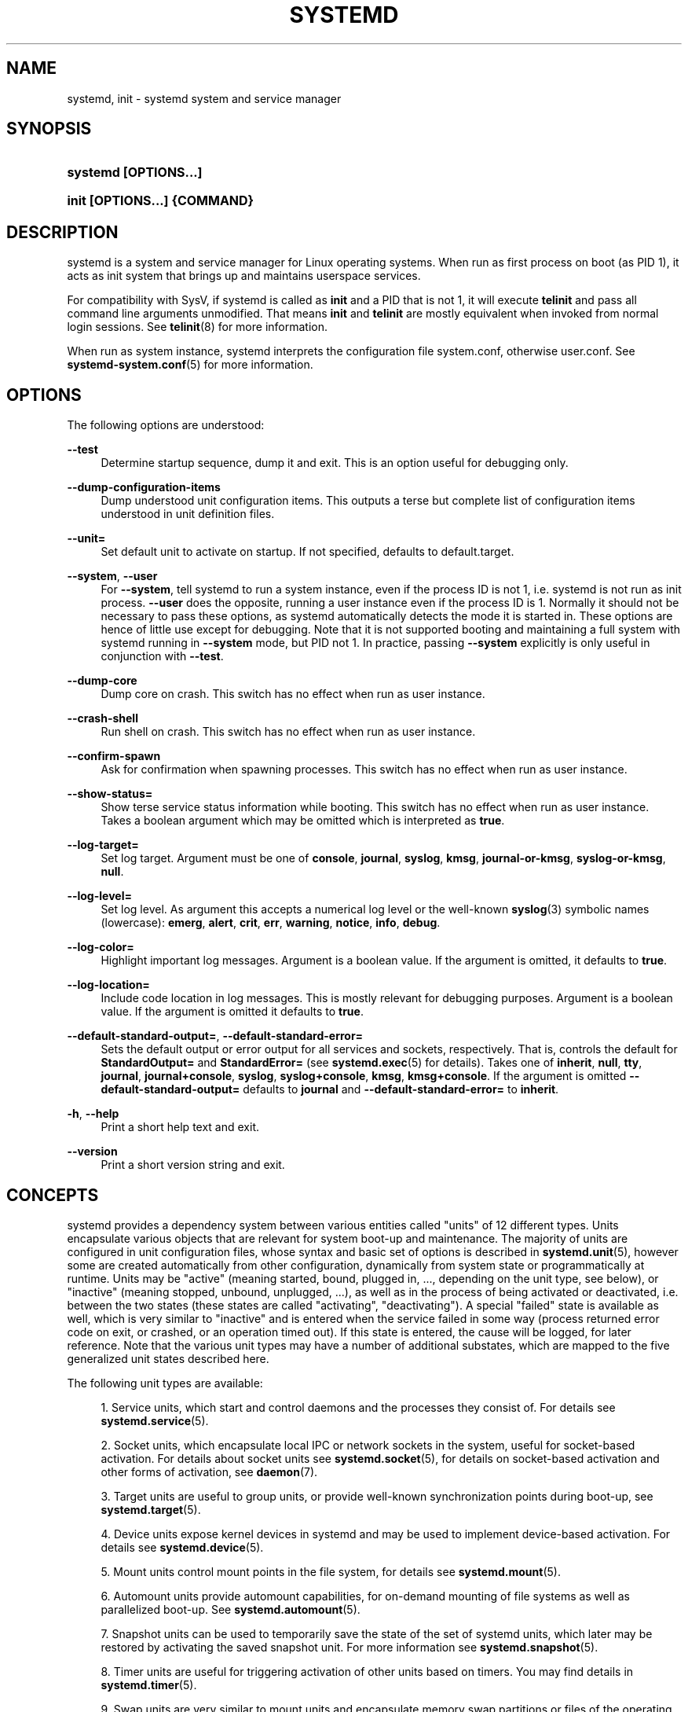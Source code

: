 '\" t
.TH "SYSTEMD" "1" "" "systemd 211" "systemd"
.\" -----------------------------------------------------------------
.\" * Define some portability stuff
.\" -----------------------------------------------------------------
.\" ~~~~~~~~~~~~~~~~~~~~~~~~~~~~~~~~~~~~~~~~~~~~~~~~~~~~~~~~~~~~~~~~~
.\" http://bugs.debian.org/507673
.\" http://lists.gnu.org/archive/html/groff/2009-02/msg00013.html
.\" ~~~~~~~~~~~~~~~~~~~~~~~~~~~~~~~~~~~~~~~~~~~~~~~~~~~~~~~~~~~~~~~~~
.ie \n(.g .ds Aq \(aq
.el       .ds Aq '
.\" -----------------------------------------------------------------
.\" * set default formatting
.\" -----------------------------------------------------------------
.\" disable hyphenation
.nh
.\" disable justification (adjust text to left margin only)
.ad l
.\" -----------------------------------------------------------------
.\" * MAIN CONTENT STARTS HERE *
.\" -----------------------------------------------------------------
.SH "NAME"
systemd, init \- systemd system and service manager
.SH "SYNOPSIS"
.HP \w'\fBsystemd\ \fR\fB[OPTIONS...]\fR\ 'u
\fBsystemd \fR\fB[OPTIONS...]\fR
.HP \w'\fBinit\ \fR\fB[OPTIONS...]\fR\fB\ \fR\fB{COMMAND}\fR\ 'u
\fBinit \fR\fB[OPTIONS...]\fR\fB \fR\fB{COMMAND}\fR
.SH "DESCRIPTION"
.PP
systemd is a system and service manager for Linux operating systems\&. When run as first process on boot (as PID 1), it acts as init system that brings up and maintains userspace services\&.
.PP
For compatibility with SysV, if systemd is called as
\fBinit\fR
and a PID that is not 1, it will execute
\fBtelinit\fR
and pass all command line arguments unmodified\&. That means
\fBinit\fR
and
\fBtelinit\fR
are mostly equivalent when invoked from normal login sessions\&. See
\fBtelinit\fR(8)
for more information\&.
.PP
When run as system instance, systemd interprets the configuration file
system\&.conf, otherwise
user\&.conf\&. See
\fBsystemd-system.conf\fR(5)
for more information\&.
.SH "OPTIONS"
.PP
The following options are understood:
.PP
\fB\-\-test\fR
.RS 4
Determine startup sequence, dump it and exit\&. This is an option useful for debugging only\&.
.RE
.PP
\fB\-\-dump\-configuration\-items\fR
.RS 4
Dump understood unit configuration items\&. This outputs a terse but complete list of configuration items understood in unit definition files\&.
.RE
.PP
\fB\-\-unit=\fR
.RS 4
Set default unit to activate on startup\&. If not specified, defaults to
default\&.target\&.
.RE
.PP
\fB\-\-system\fR, \fB\-\-user\fR
.RS 4
For
\fB\-\-system\fR, tell systemd to run a system instance, even if the process ID is not 1, i\&.e\&. systemd is not run as init process\&.
\fB\-\-user\fR
does the opposite, running a user instance even if the process ID is 1\&. Normally it should not be necessary to pass these options, as systemd automatically detects the mode it is started in\&. These options are hence of little use except for debugging\&. Note that it is not supported booting and maintaining a full system with systemd running in
\fB\-\-system\fR
mode, but PID not 1\&. In practice, passing
\fB\-\-system\fR
explicitly is only useful in conjunction with
\fB\-\-test\fR\&.
.RE
.PP
\fB\-\-dump\-core\fR
.RS 4
Dump core on crash\&. This switch has no effect when run as user instance\&.
.RE
.PP
\fB\-\-crash\-shell\fR
.RS 4
Run shell on crash\&. This switch has no effect when run as user instance\&.
.RE
.PP
\fB\-\-confirm\-spawn\fR
.RS 4
Ask for confirmation when spawning processes\&. This switch has no effect when run as user instance\&.
.RE
.PP
\fB\-\-show\-status=\fR
.RS 4
Show terse service status information while booting\&. This switch has no effect when run as user instance\&. Takes a boolean argument which may be omitted which is interpreted as
\fBtrue\fR\&.
.RE
.PP
\fB\-\-log\-target=\fR
.RS 4
Set log target\&. Argument must be one of
\fBconsole\fR,
\fBjournal\fR,
\fBsyslog\fR,
\fBkmsg\fR,
\fBjournal\-or\-kmsg\fR,
\fBsyslog\-or\-kmsg\fR,
\fBnull\fR\&.
.RE
.PP
\fB\-\-log\-level=\fR
.RS 4
Set log level\&. As argument this accepts a numerical log level or the well\-known
\fBsyslog\fR(3)
symbolic names (lowercase):
\fBemerg\fR,
\fBalert\fR,
\fBcrit\fR,
\fBerr\fR,
\fBwarning\fR,
\fBnotice\fR,
\fBinfo\fR,
\fBdebug\fR\&.
.RE
.PP
\fB\-\-log\-color=\fR
.RS 4
Highlight important log messages\&. Argument is a boolean value\&. If the argument is omitted, it defaults to
\fBtrue\fR\&.
.RE
.PP
\fB\-\-log\-location=\fR
.RS 4
Include code location in log messages\&. This is mostly relevant for debugging purposes\&. Argument is a boolean value\&. If the argument is omitted it defaults to
\fBtrue\fR\&.
.RE
.PP
\fB\-\-default\-standard\-output=\fR, \fB\-\-default\-standard\-error=\fR
.RS 4
Sets the default output or error output for all services and sockets, respectively\&. That is, controls the default for
\fBStandardOutput=\fR
and
\fBStandardError=\fR
(see
\fBsystemd.exec\fR(5)
for details)\&. Takes one of
\fBinherit\fR,
\fBnull\fR,
\fBtty\fR,
\fBjournal\fR,
\fBjournal+console\fR,
\fBsyslog\fR,
\fBsyslog+console\fR,
\fBkmsg\fR,
\fBkmsg+console\fR\&. If the argument is omitted
\fB\-\-default\-standard\-output=\fR
defaults to
\fBjournal\fR
and
\fB\-\-default\-standard\-error=\fR
to
\fBinherit\fR\&.
.RE
.PP
\fB\-h\fR, \fB\-\-help\fR
.RS 4
Print a short help text and exit\&.
.RE
.PP
\fB\-\-version\fR
.RS 4
Print a short version string and exit\&.
.RE
.SH "CONCEPTS"
.PP
systemd provides a dependency system between various entities called "units" of 12 different types\&. Units encapsulate various objects that are relevant for system boot\-up and maintenance\&. The majority of units are configured in unit configuration files, whose syntax and basic set of options is described in
\fBsystemd.unit\fR(5), however some are created automatically from other configuration, dynamically from system state or programmatically at runtime\&. Units may be "active" (meaning started, bound, plugged in, \&.\&.\&., depending on the unit type, see below), or "inactive" (meaning stopped, unbound, unplugged, \&.\&.\&.), as well as in the process of being activated or deactivated, i\&.e\&. between the two states (these states are called "activating", "deactivating")\&. A special "failed" state is available as well, which is very similar to "inactive" and is entered when the service failed in some way (process returned error code on exit, or crashed, or an operation timed out)\&. If this state is entered, the cause will be logged, for later reference\&. Note that the various unit types may have a number of additional substates, which are mapped to the five generalized unit states described here\&.
.PP
The following unit types are available:
.sp
.RS 4
.ie n \{\
\h'-04' 1.\h'+01'\c
.\}
.el \{\
.sp -1
.IP "  1." 4.2
.\}
Service units, which start and control daemons and the processes they consist of\&. For details see
\fBsystemd.service\fR(5)\&.
.RE
.sp
.RS 4
.ie n \{\
\h'-04' 2.\h'+01'\c
.\}
.el \{\
.sp -1
.IP "  2." 4.2
.\}
Socket units, which encapsulate local IPC or network sockets in the system, useful for socket\-based activation\&. For details about socket units see
\fBsystemd.socket\fR(5), for details on socket\-based activation and other forms of activation, see
\fBdaemon\fR(7)\&.
.RE
.sp
.RS 4
.ie n \{\
\h'-04' 3.\h'+01'\c
.\}
.el \{\
.sp -1
.IP "  3." 4.2
.\}
Target units are useful to group units, or provide well\-known synchronization points during boot\-up, see
\fBsystemd.target\fR(5)\&.
.RE
.sp
.RS 4
.ie n \{\
\h'-04' 4.\h'+01'\c
.\}
.el \{\
.sp -1
.IP "  4." 4.2
.\}
Device units expose kernel devices in systemd and may be used to implement device\-based activation\&. For details see
\fBsystemd.device\fR(5)\&.
.RE
.sp
.RS 4
.ie n \{\
\h'-04' 5.\h'+01'\c
.\}
.el \{\
.sp -1
.IP "  5." 4.2
.\}
Mount units control mount points in the file system, for details see
\fBsystemd.mount\fR(5)\&.
.RE
.sp
.RS 4
.ie n \{\
\h'-04' 6.\h'+01'\c
.\}
.el \{\
.sp -1
.IP "  6." 4.2
.\}
Automount units provide automount capabilities, for on\-demand mounting of file systems as well as parallelized boot\-up\&. See
\fBsystemd.automount\fR(5)\&.
.RE
.sp
.RS 4
.ie n \{\
\h'-04' 7.\h'+01'\c
.\}
.el \{\
.sp -1
.IP "  7." 4.2
.\}
Snapshot units can be used to temporarily save the state of the set of systemd units, which later may be restored by activating the saved snapshot unit\&. For more information see
\fBsystemd.snapshot\fR(5)\&.
.RE
.sp
.RS 4
.ie n \{\
\h'-04' 8.\h'+01'\c
.\}
.el \{\
.sp -1
.IP "  8." 4.2
.\}
Timer units are useful for triggering activation of other units based on timers\&. You may find details in
\fBsystemd.timer\fR(5)\&.
.RE
.sp
.RS 4
.ie n \{\
\h'-04' 9.\h'+01'\c
.\}
.el \{\
.sp -1
.IP "  9." 4.2
.\}
Swap units are very similar to mount units and encapsulate memory swap partitions or files of the operating system\&. They are described in
\fBsystemd.swap\fR(5)\&.
.RE
.sp
.RS 4
.ie n \{\
\h'-04'10.\h'+01'\c
.\}
.el \{\
.sp -1
.IP "10." 4.2
.\}
Path units may be used to activate other services when file system objects change or are modified\&. See
\fBsystemd.path\fR(5)\&.
.RE
.sp
.RS 4
.ie n \{\
\h'-04'11.\h'+01'\c
.\}
.el \{\
.sp -1
.IP "11." 4.2
.\}
Slice units may be used to group units which manage system processes (such as service and scope units) in a hierarchical tree for resource management purposes\&. See
\fBsystemd.slice\fR(5)\&.
.RE
.sp
.RS 4
.ie n \{\
\h'-04'12.\h'+01'\c
.\}
.el \{\
.sp -1
.IP "12." 4.2
.\}
Scope units are similar to service units, but manage foreign processes instead of starting them as well\&. See
\fBsystemd.scope\fR(5)\&.
.RE
.PP
Units are named as their configuration files\&. Some units have special semantics\&. A detailed list is available in
\fBsystemd.special\fR(7)\&.
.PP
systemd knows various kinds of dependencies, including positive and negative requirement dependencies (i\&.e\&.
\fIRequires=\fR
and
\fIConflicts=\fR) as well as ordering dependencies (\fIAfter=\fR
and
\fIBefore=\fR)\&. NB: ordering and requirement dependencies are orthogonal\&. If only a requirement dependency exists between two units (e\&.g\&.
foo\&.service
requires
bar\&.service), but no ordering dependency (e\&.g\&.
foo\&.service
after
bar\&.service) and both are requested to start, they will be started in parallel\&. It is a common pattern that both requirement and ordering dependencies are placed between two units\&. Also note that the majority of dependencies are implicitly created and maintained by systemd\&. In most cases, it should be unnecessary to declare additional dependencies manually, however it is possible to do this\&.
.PP
Application programs and units (via dependencies) may request state changes of units\&. In systemd, these requests are encapsulated as \*(Aqjobs\*(Aq and maintained in a job queue\&. Jobs may succeed or can fail, their execution is ordered based on the ordering dependencies of the units they have been scheduled for\&.
.PP
On boot systemd activates the target unit
default\&.target
whose job is to activate on\-boot services and other on\-boot units by pulling them in via dependencies\&. Usually the unit name is just an alias (symlink) for either
graphical\&.target
(for fully\-featured boots into the UI) or
multi\-user\&.target
(for limited console\-only boots for use in embedded or server environments, or similar; a subset of graphical\&.target)\&. However, it is at the discretion of the administrator to configure it as an alias to any other target unit\&. See
\fBsystemd.special\fR(7)
for details about these target units\&.
.PP
Processes systemd spawns are placed in individual Linux control groups named after the unit which they belong to in the private systemd hierarchy\&. (see
\m[blue]\fBcgroups\&.txt\fR\m[]\&\s-2\u[1]\d\s+2
for more information about control groups, or short "cgroups")\&. systemd uses this to effectively keep track of processes\&. Control group information is maintained in the kernel, and is accessible via the file system hierarchy (beneath
/sys/fs/cgroup/systemd/), or in tools such as
\fBps\fR(1)
(\fBps xawf \-eo pid,user,cgroup,args\fR
is particularly useful to list all processes and the systemd units they belong to\&.)\&.
.PP
systemd is compatible with the SysV init system to a large degree: SysV init scripts are supported and simply read as an alternative (though limited) configuration file format\&. The SysV
/dev/initctl
interface is provided, and compatibility implementations of the various SysV client tools are available\&. In addition to that, various established Unix functionality such as
/etc/fstab
or the
utmp
database are supported\&.
.PP
systemd has a minimal transaction system: if a unit is requested to start up or shut down it will add it and all its dependencies to a temporary transaction\&. Then, it will verify if the transaction is consistent (i\&.e\&. whether the ordering of all units is cycle\-free)\&. If it is not, systemd will try to fix it up, and removes non\-essential jobs from the transaction that might remove the loop\&. Also, systemd tries to suppress non\-essential jobs in the transaction that would stop a running service\&. Finally it is checked whether the jobs of the transaction contradict jobs that have already been queued, and optionally the transaction is aborted then\&. If all worked out and the transaction is consistent and minimized in its impact it is merged with all already outstanding jobs and added to the run queue\&. Effectively this means that before executing a requested operation, systemd will verify that it makes sense, fixing it if possible, and only failing if it really cannot work\&.
.PP
Systemd contains native implementations of various tasks that need to be executed as part of the boot process\&. For example, it sets the hostname or configures the loopback network device\&. It also sets up and mounts various API file systems, such as
/sys
or
/proc\&.
.PP
For more information about the concepts and ideas behind systemd, please refer to the
\m[blue]\fBOriginal Design Document\fR\m[]\&\s-2\u[2]\d\s+2\&.
.PP
Note that some but not all interfaces provided by systemd are covered by the
\m[blue]\fBInterface Stability Promise\fR\m[]\&\s-2\u[3]\d\s+2\&.
.PP
Units may be generated dynamically at boot and system manager reload time, for example based on other configuration files or parameters passed on the kernel command line\&. For details see the
\m[blue]\fBGenerators Specification\fR\m[]\&\s-2\u[4]\d\s+2\&.
.PP
Systems which invoke systemd in a container or initrd environment should implement the
\m[blue]\fBContainer Interface\fR\m[]\&\s-2\u[5]\d\s+2
or
\m[blue]\fBinitrd Interface\fR\m[]\&\s-2\u[6]\d\s+2
specifications, respectively\&.
.SH "DIRECTORIES"
.PP
System unit directories
.RS 4
The systemd system manager reads unit configuration from various directories\&. Packages that want to install unit files shall place them in the directory returned by
\fBpkg\-config systemd \-\-variable=systemdsystemunitdir\fR\&. Other directories checked are
/usr/local/lib/systemd/system
and
/usr/lib/systemd/system\&. User configuration always takes precedence\&.
\fBpkg\-config systemd \-\-variable=systemdsystemconfdir\fR
returns the path of the system configuration directory\&. Packages should alter the content of these directories only with the
\fBenable\fR
and
\fBdisable\fR
commands of the
\fBsystemctl\fR(1)
tool\&. Full list of directories is provided in
\fBsystemd.unit\fR(5)\&.
.RE
.PP
User unit directories
.RS 4
Similar rules apply for the user unit directories\&. However, here the
\m[blue]\fBXDG Base Directory specification\fR\m[]\&\s-2\u[7]\d\s+2
is followed to find units\&. Applications should place their unit files in the directory returned by
\fBpkg\-config systemd \-\-variable=systemduserunitdir\fR\&. Global configuration is done in the directory reported by
\fBpkg\-config systemd \-\-variable=systemduserconfdir\fR\&. The
\fBenable\fR
and
\fBdisable\fR
commands of the
\fBsystemctl\fR(1)
tool can handle both global (i\&.e\&. for all users) and private (for one user) enabling/disabling of units\&. Full list of directories is provided in
\fBsystemd.unit\fR(5)\&.
.RE
.PP
SysV init scripts directory
.RS 4
The location of the SysV init script directory varies between distributions\&. If systemd cannot find a native unit file for a requested service, it will look for a SysV init script of the same name (with the
\&.service
suffix removed)\&.
.RE
.PP
SysV runlevel link farm directory
.RS 4
The location of the SysV runlevel link farm directory varies between distributions\&. systemd will take the link farm into account when figuring out whether a service shall be enabled\&. Note that a service unit with a native unit configuration file cannot be started by activating it in the SysV runlevel link farm\&.
.RE
.SH "SIGNALS"
.PP
\fBSIGTERM\fR
.RS 4
Upon receiving this signal the systemd system manager serializes its state, reexecutes itself and deserializes the saved state again\&. This is mostly equivalent to
\fBsystemctl daemon\-reexec\fR\&.
.sp
systemd user managers will start the
exit\&.target
unit when this signal is received\&. This is mostly equivalent to
\fBsystemctl \-\-user start exit\&.target\fR\&.
.RE
.PP
\fBSIGINT\fR
.RS 4
Upon receiving this signal the systemd system manager will start the
ctrl\-alt\-del\&.target
unit\&. This is mostly equivalent to
\fBsystemctl start ctl\-alt\-del\&.target\fR\&.
.sp
systemd user managers treat this signal the same way as
\fBSIGTERM\fR\&.
.RE
.PP
\fBSIGWINCH\fR
.RS 4
When this signal is received the systemd system manager will start the
kbrequest\&.target
unit\&. This is mostly equivalent to
\fBsystemctl start kbrequest\&.target\fR\&.
.sp
This signal is ignored by systemd user managers\&.
.RE
.PP
\fBSIGPWR\fR
.RS 4
When this signal is received the systemd manager will start the
sigpwr\&.target
unit\&. This is mostly equivalent to
\fBsystemctl start sigpwr\&.target\fR\&.
.RE
.PP
\fBSIGUSR1\fR
.RS 4
When this signal is received the systemd manager will try to reconnect to the D\-Bus bus\&.
.RE
.PP
\fBSIGUSR2\fR
.RS 4
When this signal is received the systemd manager will log its complete state in human readable form\&. The data logged is the same as printed by
\fBsystemctl dump\fR\&.
.RE
.PP
\fBSIGHUP\fR
.RS 4
Reloads the complete daemon configuration\&. This is mostly equivalent to
\fBsystemctl daemon\-reload\fR\&.
.RE
.PP
\fBSIGRTMIN+0\fR
.RS 4
Enters default mode, starts the
default\&.target
unit\&. This is mostly equivalent to
\fBsystemctl start default\&.target\fR\&.
.RE
.PP
\fBSIGRTMIN+1\fR
.RS 4
Enters rescue mode, starts the
rescue\&.target
unit\&. This is mostly equivalent to
\fBsystemctl isolate rescue\&.target\fR\&.
.RE
.PP
\fBSIGRTMIN+2\fR
.RS 4
Enters emergency mode, starts the
emergency\&.service
unit\&. This is mostly equivalent to
\fBsystemctl isolate emergency\&.service\fR\&.
.RE
.PP
\fBSIGRTMIN+3\fR
.RS 4
Halts the machine, starts the
halt\&.target
unit\&. This is mostly equivalent to
\fBsystemctl start halt\&.target\fR\&.
.RE
.PP
\fBSIGRTMIN+4\fR
.RS 4
Powers off the machine, starts the
poweroff\&.target
unit\&. This is mostly equivalent to
\fBsystemctl start poweroff\&.target\fR\&.
.RE
.PP
\fBSIGRTMIN+5\fR
.RS 4
Reboots the machine, starts the
reboot\&.target
unit\&. This is mostly equivalent to
\fBsystemctl start reboot\&.target\fR\&.
.RE
.PP
\fBSIGRTMIN+6\fR
.RS 4
Reboots the machine via kexec, starts the
kexec\&.target
unit\&. This is mostly equivalent to
\fBsystemctl start kexec\&.target\fR\&.
.RE
.PP
\fBSIGRTMIN+13\fR
.RS 4
Immediately halts the machine\&.
.RE
.PP
\fBSIGRTMIN+14\fR
.RS 4
Immediately powers off the machine\&.
.RE
.PP
\fBSIGRTMIN+15\fR
.RS 4
Immediately reboots the machine\&.
.RE
.PP
\fBSIGRTMIN+16\fR
.RS 4
Immediately reboots the machine with kexec\&.
.RE
.PP
\fBSIGRTMIN+20\fR
.RS 4
Enables display of status messages on the console, as controlled via
\fIsystemd\&.show_status=1\fR
on the kernel command line\&.
.RE
.PP
\fBSIGRTMIN+21\fR
.RS 4
Disables display of status messages on the console, as controlled via
\fIsystemd\&.show_status=0\fR
on the kernel command line\&.
.RE
.PP
\fBSIGRTMIN+22\fR, \fBSIGRTMIN+23\fR
.RS 4
Sets the log level to
"debug"
(or
"info"
on
\fBSIGRTMIN+23\fR), as controlled via
\fIsystemd\&.log_level=debug\fR
(or
\fIsystemd\&.log_level=info\fR
on
\fBSIGRTMIN+23\fR) on the kernel command line\&.
.RE
.PP
\fBSIGRTMIN+24\fR
.RS 4
Immediately exits the manager (only available for \-\-user instances)\&.
.RE
.PP
\fBSIGRTMIN+26\fR, \fBSIGRTMIN+27\fR, \fBSIGRTMIN+28\fR, \fBSIGRTMIN+29\fR
.RS 4
Sets the log level to
"journal\-or\-kmsg"
(or
"console"
on
\fBSIGRTMIN+27\fR,
"kmsg"
on
\fBSIGRTMIN+28\fR, or
"syslog\-or\-kmsg"
on
\fBSIGRTMIN+29\fR), as controlled via
\fIsystemd\&.log_target=journal\-or\-kmsg\fR
(or
\fIsystemd\&.log_target=console\fR
on
\fBSIGRTMIN+27\fR,
\fIsystemd\&.log_target=kmsg\fR
on
\fBSIGRTMIN+28\fR, or
\fIsystemd\&.log_target=syslog\-or\-kmsg\fR
on
\fBSIGRTMIN+29\fR) on the kernel command line\&.
.RE
.SH "ENVIRONMENT"
.PP
\fI$SYSTEMD_LOG_LEVEL\fR
.RS 4
systemd reads the log level from this environment variable\&. This can be overridden with
\fB\-\-log\-level=\fR\&.
.RE
.PP
\fI$SYSTEMD_LOG_TARGET\fR
.RS 4
systemd reads the log target from this environment variable\&. This can be overridden with
\fB\-\-log\-target=\fR\&.
.RE
.PP
\fI$SYSTEMD_LOG_COLOR\fR
.RS 4
Controls whether systemd highlights important log messages\&. This can be overridden with
\fB\-\-log\-color=\fR\&.
.RE
.PP
\fI$SYSTEMD_LOG_LOCATION\fR
.RS 4
Controls whether systemd prints the code location along with log messages\&. This can be overridden with
\fB\-\-log\-location=\fR\&.
.RE
.PP
\fI$XDG_CONFIG_HOME\fR, \fI$XDG_CONFIG_DIRS\fR, \fI$XDG_DATA_HOME\fR, \fI$XDG_DATA_DIRS\fR
.RS 4
The systemd user manager uses these variables in accordance to the
\m[blue]\fBXDG Base Directory specification\fR\m[]\&\s-2\u[7]\d\s+2
to find its configuration\&.
.RE
.PP
\fI$SYSTEMD_UNIT_PATH\fR
.RS 4
Controls where systemd looks for unit files\&.
.RE
.PP
\fI$SYSTEMD_SYSVINIT_PATH\fR
.RS 4
Controls where systemd looks for SysV init scripts\&.
.RE
.PP
\fI$SYSTEMD_SYSVRCND_PATH\fR
.RS 4
Controls where systemd looks for SysV init script runlevel link farms\&.
.RE
.PP
\fI$LISTEN_PID\fR, \fI$LISTEN_FDS\fR
.RS 4
Set by systemd for supervised processes during socket\-based activation\&. See
\fBsd_listen_fds\fR(3)
for more information\&.
.RE
.PP
\fI$NOTIFY_SOCKET\fR
.RS 4
Set by systemd for supervised processes for status and start\-up completion notification\&. See
\fBsd_notify\fR(3)
for more information\&.
.RE
.SH "KERNEL COMMAND LINE"
.PP
When run as system instance systemd parses a number of kernel command line arguments\&\s-2\u[8]\d\s+2:
.PP
\fIsystemd\&.unit=\fR, \fIrd\&.systemd\&.unit=\fR
.RS 4
Overrides the unit to activate on boot\&. Defaults to
default\&.target\&. This may be used to temporarily boot into a different boot unit, for example
rescue\&.target
or
emergency\&.service\&. See
\fBsystemd.special\fR(7)
for details about these units\&. The option prefixed with
"rd\&."
is honored only in the initial RAM disk (initrd), while the one that is not prefixed only in the main system\&.
.RE
.PP
\fIsystemd\&.dump_core=\fR
.RS 4
Takes a boolean argument\&. If
\fBtrue\fR, systemd dumps core when it crashes\&. Otherwise, no core dump is created\&. Defaults to
\fBtrue\fR\&.
.RE
.PP
\fIsystemd\&.crash_shell=\fR
.RS 4
Takes a boolean argument\&. If
\fBtrue\fR, systemd spawns a shell when it crashes\&. Otherwise, no shell is spawned\&. Defaults to
\fBfalse\fR, for security reasons, as the shell is not protected by any password authentication\&.
.RE
.PP
\fIsystemd\&.crash_chvt=\fR
.RS 4
Takes an integer argument\&. If positive systemd activates the specified virtual terminal when it crashes\&. Defaults to
\fB\-1\fR\&.
.RE
.PP
\fIsystemd\&.confirm_spawn=\fR
.RS 4
Takes a boolean argument\&. If
\fBtrue\fR, asks for confirmation when spawning processes\&. Defaults to
\fBfalse\fR\&.
.RE
.PP
\fIsystemd\&.show_status=\fR
.RS 4
Takes a boolean argument or the constant
\fBauto\fR\&. If
\fBtrue\fR, shows terse service status updates on the console during bootup\&.
\fBauto\fR
behaves like
\fBfalse\fR
until a service fails or there is a significant delay in boot\&. Defaults to
\fBtrue\fR, unless
\fBquiet\fR
is passed as kernel command line option in which case it defaults to
\fBauto\fR\&.
.RE
.PP
\fIsystemd\&.log_target=\fR, \fIsystemd\&.log_level=\fR, \fIsystemd\&.log_color=\fR, \fIsystemd\&.log_location=\fR
.RS 4
Controls log output, with the same effect as the
\fI$SYSTEMD_LOG_TARGET\fR,
\fI$SYSTEMD_LOG_LEVEL\fR,
\fI$SYSTEMD_LOG_COLOR\fR,
\fI$SYSTEMD_LOG_LOCATION\fR
environment variables described above\&.
.RE
.PP
\fIsystemd\&.default_standard_output=\fR, \fIsystemd\&.default_standard_error=\fR
.RS 4
Controls default standard output and error output for services, with the same effect as the
\fB\-\-default\-standard\-output=\fR
and
\fB\-\-default\-standard\-error=\fR
command line arguments described above, respectively\&.
.RE
.PP
\fIsystemd\&.setenv=\fR
.RS 4
Takes a string argument in the form VARIABLE=VALUE\&. May be used to set default environment variables to add to forked child processes\&. May be used more than once to set multiple variables\&.
.RE
.PP
\fIquiet\fR
.RS 4
Turn off status output at boot, much like
\fIsystemd\&.show_status=false\fR
would\&. Note that this option is also read by the kernel itself and disables kernel log output\&. Passing this option hence turns off the usual output from both the system manager and the kernel\&.
.RE
.PP
\fIdebug\fR
.RS 4
Turn on debugging output\&. This is equivalent to
\fIsystemd\&.log_level=debug\fR\&. Note that this option is also read by the kernel itself and enables kernel debug output\&. Passing this option hence turns on the debug output from both the system manager and the kernel\&.
.RE
.PP
\fI\-b\fR, \fIemergency\fR
.RS 4
Boot into emergency mode\&. This is equivalent to
\fIsystemd\&.unit=emergency\&.target\fR
and provided for compatibility reasons and to be easier to type\&.
.RE
.PP
\fIsingle\fR, \fIs\fR, \fIS\fR, \fI1\fR
.RS 4
Boot into rescue mode\&. This is equivalent to
\fIsystemd\&.unit=rescue\&.target\fR
and provided for compatibility reasons and to be easier to type\&.
.RE
.PP
\fI2\fR, \fI3\fR, \fI4\fR, \fI5\fR
.RS 4
Boot into the specified legacy SysV runlevel\&. These are equivalent to
\fIsystemd\&.unit=runlevel2\&.target\fR,
\fIsystemd\&.unit=runlevel3\&.target\fR,
\fIsystemd\&.unit=runlevel4\&.target\fR, and
\fIsystemd\&.unit=runlevel5\&.target\fR, respectively, and provided for compatibility reasons and to be easier to type\&.
.RE
.PP
\fIlocale\&.LANG=\fR, \fIlocale\&.LANGUAGE=\fR, \fIlocale\&.LC_CTYPE=\fR, \fIlocale\&.LC_NUMERIC=\fR, \fIlocale\&.LC_TIME=\fR, \fIlocale\&.LC_COLLATE=\fR, \fIlocale\&.LC_MONETARY=\fR, \fIlocale\&.LC_MESSAGES=\fR, \fIlocale\&.LC_PAPER=\fR, \fIlocale\&.LC_NAME=\fR, \fIlocale\&.LC_ADDRESS=\fR, \fIlocale\&.LC_TELEPHONE=\fR, \fIlocale\&.LC_MEASUREMENT=\fR, \fIlocale\&.LC_IDENTIFICATION=\fR
.RS 4
Set the system locale to use\&. This overrides the settings in
/etc/locale\&.conf\&. For more information see
\fBlocale.conf\fR(5)
and
\fBlocale\fR(7)\&.
.RE
.PP
For other kernel command line parameters understood by components of the core OS, please refer to
\fBkernel-command-line\fR(7)\&.
.SH "SOCKETS AND FIFOS"
.PP
/run/systemd/notify
.RS 4
Daemon status notification socket\&. This is an
\fBAF_UNIX\fR
datagram socket and is used to implement the daemon notification logic as implemented by
\fBsd_notify\fR(3)\&.
.RE
.PP
/run/systemd/shutdownd
.RS 4
Used internally by the
\fBshutdown\fR(8)
tool to implement delayed shutdowns\&. This is an
\fBAF_UNIX\fR
datagram socket\&.
.RE
.PP
/run/systemd/private
.RS 4
Used internally as communication channel between
\fBsystemctl\fR(1)
and the systemd process\&. This is an
\fBAF_UNIX\fR
stream socket\&. This interface is private to systemd and should not be used in external projects\&.
.RE
.PP
/dev/initctl
.RS 4
Limited compatibility support for the SysV client interface, as implemented by the
systemd\-initctl\&.service
unit\&. This is a named pipe in the file system\&. This interface is obsolete and should not be used in new applications\&.
.RE
.SH "SEE ALSO"
.PP
The
\m[blue]\fBsystemd Homepage\fR\m[]\&\s-2\u[9]\d\s+2,
\fBsystemd-system.conf\fR(5),
\fBlocale.conf\fR(5),
\fBsystemctl\fR(1),
\fBjournalctl\fR(1),
\fBsystemd-notify\fR(1),
\fBdaemon\fR(7),
\fBsd-daemon\fR(3),
\fBsystemd.unit\fR(5),
\fBsystemd.special\fR(5),
\fBpkg-config\fR(1),
\fBkernel-command-line\fR(7),
\fBbootup\fR(7),
\fBsystemd.directives\fR(7)
.SH "NOTES"
.IP " 1." 4
cgroups.txt
.RS 4
\%https://www.kernel.org/doc/Documentation/cgroups/cgroups.txt
.RE
.IP " 2." 4
Original Design Document
.RS 4
\%http://0pointer.de/blog/projects/systemd.html
.RE
.IP " 3." 4
Interface Stability Promise
.RS 4
\%http://www.freedesktop.org/wiki/Software/systemd/InterfaceStabilityPromise
.RE
.IP " 4." 4
Generators Specification
.RS 4
\%http://www.freedesktop.org/wiki/Software/systemd/Generators
.RE
.IP " 5." 4
Container Interface
.RS 4
\%http://www.freedesktop.org/wiki/Software/systemd/ContainerInterface
.RE
.IP " 6." 4
initrd Interface
.RS 4
\%http://www.freedesktop.org/wiki/Software/systemd/InitrdInterface
.RE
.IP " 7." 4
XDG Base Directory specification
.RS 4
\%http://standards.freedesktop.org/basedir-spec/basedir-spec-latest.html
.RE
.IP " 8." 4
If run inside a Linux container these arguments may be passed as command line arguments to systemd itself, next to any of the command line options listed in the Options section above. If run outside of Linux containers, these arguments are parsed from
/proc/cmdline
instead.
.IP " 9." 4
systemd Homepage
.RS 4
\%http://www.freedesktop.org/wiki/Software/systemd/
.RE

